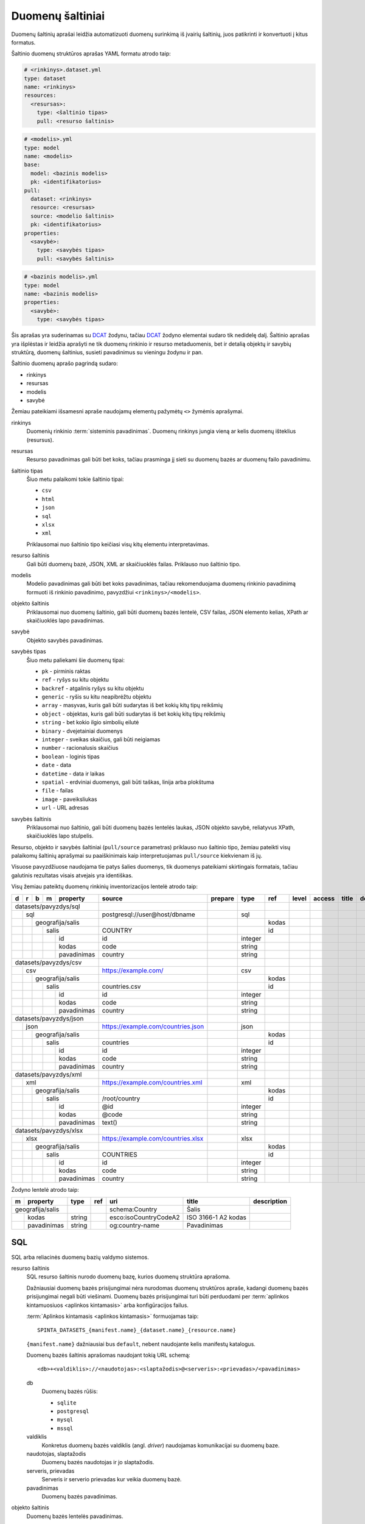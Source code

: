 .. default-role:: literal

.. _sources:

Duomenų šaltiniai
#################

Duomenų šaltinių aprašai leidžia automatizuoti duomenų surinkimą iš įvairių
šaltinių, juos patikrinti ir konvertuoti į kitus formatus.

Šaltinio duomenų struktūros aprašas YAML formatu atrodo taip:

.. code-block:: yaml

   # <rinkinys>.dataset.yml
   type: dataset
   name: <rinkinys>
   resources:
     <resursas>:
       type: <šaltinio tipas>
       pull: <resurso šaltinis>

.. code-block:: yaml

   # <modelis>.yml
   type: model
   name: <modelis>
   base:
     model: <bazinis modelis>
     pk: <identifikatorius>
   pull:
     dataset: <rinkinys>
     resource: <resursas>
     source: <modelio šaltinis>
     pk: <identifikatorius>
   properties:
     <savybė>:
       type: <savybės tipas>
       pull: <savybės šaltinis>

.. code-block:: yaml

   # <bazinis modelis>.yml
   type: model
   name: <bazinis modelis>
   properties:
     <savybė>:
       type: <savybės tipas>

Šis aprašas yra suderinamas su DCAT_ žodynu, tačiau DCAT_ žodyno elementai
sudaro tik nedidelę dalį. Šaltinio aprašas yra išplėstas ir leidžia aprašyti ne
tik duomenų rinkinio ir resurso metaduomenis, bet ir detalią objektų ir savybių
struktūrą, duomenų šaltinius, susieti pavadinimus su vieningu žodynu ir pan.

.. _DCAT: https://www.w3.org/TR/vocab-dcat/

Šaltinio duomenų aprašo pagrindą sudaro:

- rinkinys
- resursas
- modelis
- savybė

Žemiau pateikiami išsamesni apraše naudojamų elementų pažymėtų `<>` žymėmis
aprašymai.

rinkinys
   Duomenių rinkinio :term:`sisteminis pavadinimas`. Duomenų rinkinys jungia
   vieną ar kelis duomenų išteklius (resursus).

resursas
   Resurso pavadinimas gali būti bet koks, tačiau prasminga jį sieti su duomenų
   bazės ar duomenų failo pavadinimu.

šaltinio tipas
   Šiuo metu palaikomi tokie šaltinio tipai:

   - `csv`
   - `html`
   - `json`
   - `sql`
   - `xlsx`
   - `xml`

   Priklausomai nuo šaltinio tipo keičiasi visų kitų elementu interpretavimas.

resurso šaltinis
   Gali būti duomenų bazė, JSON, XML ar skaičiuoklės failas. Priklauso nuo
   šaltinio tipo.

modelis
   Modelio pavadinimas gali būti bet koks pavadinimas, tačiau rekomenduojama
   duomenų rinkinio pavadinimą formuoti iš rinkinio pavadinimo, pavyzdžiui
   `<rinkinys>/<modelis>`.

objekto šaltinis
   Priklausomai nuo duomenų šaltinio, gali būti duomenų bazės lentelė, CSV
   failas, JSON elemento kelias, XPath ar skaičiuoklės lapo pavadinimas.

savybė
   Objekto savybės pavadinimas.

savybės tipas
   Šiuo metu paliekami šie duomenų tipai:

   - `pk` - pirminis raktas
   - `ref` - ryšys su kitu objektu
   - `backref` - atgalinis ryšys su kitu objektu
   - `generic` - ryšis su kitu neapibrėžtu objektu
   - `array` - masyvas, kuris gali būti sudarytas iš bet kokių kitų tipų reikšmių
   - `object` - objektas, kuris gali būti sudarytas iš bet kokių kitų tipų
     reikšmių
   - `string` - bet kokio ilgio simbolių eilutė
   - `binary` - dvejetainiai duomenys
   - `integer` - sveikas skaičius, gali būti neigiamas
   - `number` - racionalusis skaičius
   - `boolean` - loginis tipas
   - `date` - data
   - `datetime` - data ir laikas
   - `spatial` - erdviniai duomenys, gali būti taškas, linija arba plokštuma
   - `file` - failas
   - `image` - paveiksliukas
   - `url` - URL adresas

savybės šaltinis
   Priklausomai nuo šaltinio, gali būti duomenų bazės lentelės laukas, JSON
   objekto savybė, reliatyvus XPath, skaičiuoklės lapo stulpelis.

Resurso, objekto ir savybės šaltiniai (`pull/source` parametras) priklauso nuo
šaltinio tipo, žemiau pateikti visų palaikomų šaltinių aprašymai su
paaiškinimais kaip interpretuojamas `pull/source` kiekvienam iš jų.

Visuose pavyzdžiuose naudojama tie patys šalies duomenys, tik duomenys
pateikiami skirtingais formatais, tačiau galutinis rezultatas visais atvejais
yra identiškas.


Visų žemiau pateiktų duomenų rinkinių inventorizacijos lentelė atrodo taip:

+---+---+---+---+-------------+------------------------------------+---------+---------+-------+-------+---------+--------------+-----------------+
| d | r | b | m | property    | source                             | prepare | type    | ref   | level | access  | title        | description     |
+===+===+===+===+=============+====================================+=========+=========+=======+=======+=========+==============+=================+
| datasets/pavyzdys/sql       |                                    |         |         |       |       |         |              |                 |
+---+---+---+---+-------------+------------------------------------+---------+---------+-------+-------+---------+--------------+-----------------+
|   | sql                     | postgresql://user@host/dbname      |         | sql     |       |       |         |              |                 |
+---+---+---+---+-------------+------------------------------------+---------+---------+-------+-------+---------+--------------+-----------------+
|   |   | geografija/salis    |                                    |         |         | kodas |       |         |              |                 |
+---+---+---+---+-------------+------------------------------------+---------+---------+-------+-------+---------+--------------+-----------------+
|   |   |   | salis           | COUNTRY                            |         |         | id    |       |         |              |                 |
+---+---+---+---+-------------+------------------------------------+---------+---------+-------+-------+---------+--------------+-----------------+
|   |   |   |   | id          | id                                 |         | integer |       |       |         |              |                 |
+---+---+---+---+-------------+------------------------------------+---------+---------+-------+-------+---------+--------------+-----------------+
|   |   |   |   | kodas       | code                               |         | string  |       |       |         |              |                 |
+---+---+---+---+-------------+------------------------------------+---------+---------+-------+-------+---------+--------------+-----------------+
|   |   |   |   | pavadinimas | country                            |         | string  |       |       |         |              |                 |
+---+---+---+---+-------------+------------------------------------+---------+---------+-------+-------+---------+--------------+-----------------+
| datasets/pavyzdys/csv       |                                    |         |         |       |       |         |              |                 |
+---+---+---+---+-------------+------------------------------------+---------+---------+-------+-------+---------+--------------+-----------------+
|   | csv                     | https://example.com/               |         | csv     |       |       |         |              |                 |
+---+---+---+---+-------------+------------------------------------+---------+---------+-------+-------+---------+--------------+-----------------+
|   |   | geografija/salis    |                                    |         |         | kodas |       |         |              |                 |
+---+---+---+---+-------------+------------------------------------+---------+---------+-------+-------+---------+--------------+-----------------+
|   |   |   | salis           | countries.csv                      |         |         | id    |       |         |              |                 |
+---+---+---+---+-------------+------------------------------------+---------+---------+-------+-------+---------+--------------+-----------------+
|   |   |   |   | id          | id                                 |         | integer |       |       |         |              |                 |
+---+---+---+---+-------------+------------------------------------+---------+---------+-------+-------+---------+--------------+-----------------+
|   |   |   |   | kodas       | code                               |         | string  |       |       |         |              |                 |
+---+---+---+---+-------------+------------------------------------+---------+---------+-------+-------+---------+--------------+-----------------+
|   |   |   |   | pavadinimas | country                            |         | string  |       |       |         |              |                 |
+---+---+---+---+-------------+------------------------------------+---------+---------+-------+-------+---------+--------------+-----------------+
| datasets/pavyzdys/json      |                                    |         |         |       |       |         |              |                 |
+---+---+---+---+-------------+------------------------------------+---------+---------+-------+-------+---------+--------------+-----------------+
|   | json                    | https://example.com/countries.json |         | json    |       |       |         |              |                 |
+---+---+---+---+-------------+------------------------------------+---------+---------+-------+-------+---------+--------------+-----------------+
|   |   | geografija/salis    |                                    |         |         | kodas |       |         |              |                 |
+---+---+---+---+-------------+------------------------------------+---------+---------+-------+-------+---------+--------------+-----------------+
|   |   |   | salis           | countries                          |         |         | id    |       |         |              |                 |
+---+---+---+---+-------------+------------------------------------+---------+---------+-------+-------+---------+--------------+-----------------+
|   |   |   |   | id          | id                                 |         | integer |       |       |         |              |                 |
+---+---+---+---+-------------+------------------------------------+---------+---------+-------+-------+---------+--------------+-----------------+
|   |   |   |   | kodas       | code                               |         | string  |       |       |         |              |                 |
+---+---+---+---+-------------+------------------------------------+---------+---------+-------+-------+---------+--------------+-----------------+
|   |   |   |   | pavadinimas | country                            |         | string  |       |       |         |              |                 |
+---+---+---+---+-------------+------------------------------------+---------+---------+-------+-------+---------+--------------+-----------------+
| datasets/pavyzdys/xml       |                                    |         |         |       |       |         |              |                 |
+---+---+---+---+-------------+------------------------------------+---------+---------+-------+-------+---------+--------------+-----------------+
|   | xml                     | https://example.com/countries.xml  |         | xml     |       |       |         |              |                 |
+---+---+---+---+-------------+------------------------------------+---------+---------+-------+-------+---------+--------------+-----------------+
|   |   | geografija/salis    |                                    |         |         | kodas |       |         |              |                 |
+---+---+---+---+-------------+------------------------------------+---------+---------+-------+-------+---------+--------------+-----------------+
|   |   |   | salis           | /root/country                      |         |         | id    |       |         |              |                 |
+---+---+---+---+-------------+------------------------------------+---------+---------+-------+-------+---------+--------------+-----------------+
|   |   |   |   | id          | @id                                |         | integer |       |       |         |              |                 |
+---+---+---+---+-------------+------------------------------------+---------+---------+-------+-------+---------+--------------+-----------------+
|   |   |   |   | kodas       | @code                              |         | string  |       |       |         |              |                 |
+---+---+---+---+-------------+------------------------------------+---------+---------+-------+-------+---------+--------------+-----------------+
|   |   |   |   | pavadinimas | text()                             |         | string  |       |       |         |              |                 |
+---+---+---+---+-------------+------------------------------------+---------+---------+-------+-------+---------+--------------+-----------------+
| datasets/pavyzdys/xlsx      |                                    |         |         |       |       |         |              |                 |
+---+---+---+---+-------------+------------------------------------+---------+---------+-------+-------+---------+--------------+-----------------+
|   | xlsx                    | https://example.com/countries.xlsx |         | xlsx    |       |       |         |              |                 |
+---+---+---+---+-------------+------------------------------------+---------+---------+-------+-------+---------+--------------+-----------------+
|   |   | geografija/salis    |                                    |         |         | kodas |       |         |              |                 |
+---+---+---+---+-------------+------------------------------------+---------+---------+-------+-------+---------+--------------+-----------------+
|   |   |   | salis           | COUNTRIES                          |         |         | id    |       |         |              |                 |
+---+---+---+---+-------------+------------------------------------+---------+---------+-------+-------+---------+--------------+-----------------+
|   |   |   |   | id          | id                                 |         | integer |       |       |         |              |                 |
+---+---+---+---+-------------+------------------------------------+---------+---------+-------+-------+---------+--------------+-----------------+
|   |   |   |   | kodas       | code                               |         | string  |       |       |         |              |                 |
+---+---+---+---+-------------+------------------------------------+---------+---------+-------+-------+---------+--------------+-----------------+
|   |   |   |   | pavadinimas | country                            |         | string  |       |       |         |              |                 |
+---+---+---+---+-------------+------------------------------------+---------+---------+-------+-------+---------+--------------+-----------------+

Žodyno lentelė atrodo taip:

+---+--------------+--------+-----+-----------------------+---------------------+-------------+
| m | property     | type   | ref | uri                   | title               | description |
+===+==============+========+=====+=======================+=====================+=============+
| geografija/salis |        |     | schema:Country        | Šalis               |             |
+---+--------------+--------+-----+-----------------------+---------------------+-------------+
|   | kodas        | string |     | esco:isoCountryCodeA2 | ISO 3166-1 A2 kodas |             |
+---+--------------+--------+-----+-----------------------+---------------------+-------------+
|   | pavadinimas  | string |     | og:country-name       | Pavadinimas         |             |
+---+--------------+--------+-----+-----------------------+---------------------+-------------+


SQL
===

SQL arba reliacinės duomenų bazių valdymo sistemos.

resurso šaltinis
   SQL resurso šaltinis nurodo duomenų bazę, kurios duomenų struktūra aprašoma.

   Dažniausiai duomenų bazės prisijungimai nėra nurodomas duomenų struktūros
   apraše, kadangi duomenų bazės prisijungimai negali būti viešinami. Duomenų
   bazės prisijungimai turi būti perduodami per :term:`aplinkos kintamuosiuos
   <aplinkos kintamasis>` arba konfigūracijos failus.

   :term:`Aplinkos kintamasis <aplinkos kintamasis>` formuojamas taip::

      SPINTA_DATASETS_{manifest.name}_{dataset.name}_{resource.name}

   `{manifest.name}` dažniausiai bus `default`, nebent naudojante kelis
   manifestų katalogus.

   Duomenų bazės šaltinis aprašomas naudojant tokią URL schemą::

      <db>+<valdiklis>://<naudotojas>:<slaptažodis>@<serveris>:<prievadas>/<pavadinimas>

   db
      Duomenų bazės rūšis:

      - `sqlite`
      - `postgresql`
      - `mysql`
      - `mssql`

   valdiklis
      Konkretus duomenų bazės valdiklis (angl. *driver*) naudojamas
      komunikacijai su duomenų baze.

   naudotojas, slaptažodis
      Duomenų bazės naudotojas ir jo slaptažodis.

   serveris, prievadas
      Serveris ir serverio prievadas kur veikia duomenų bazė.

   pavadinimas
      Duomenų bazės pavadinimas.


objekto šaltinis
   Duomenų bazės lentelės pavadinimas.

savybės šaltinis
   Lentelės lauko pavadinimas.


Pavyzdys
--------

Tarkime turime PostgreSQL duomenų bazę, kurioje yra lentelę pavadinimu
`COUNTRY`, lentelėje yra tokie duomenys:

=======  ========  ===========
id       code      country
=======  ========  ===========
1        lt        Lietuva
2        lv        Latvija
3        ee        Estija
=======  ========  ===========

Šios lentelės duomenų aprašas atrodys taip:

.. code-block:: yaml

   # datasets/pavyzdys/sql.dataset.yml
   type: dataset
   name: datasets/pavyzdys/sql
   resources:
     sql:
       type: sql
       pull: postgresql://user@host/dbname

.. code-block:: yaml

   # datasets/pavyzdys/sql/salis.yml
   type: model
   name: datasets/pavyzdys/sql/salis
   base:
     model: geografija/salis
     pk: kodas
   pull:
     dataset: datasets/pavyzdys/sql
     resource: sql
     source: COUNTRY
     pk: id
   properties:
     id:
       type: integer
       pull: id
     kodas:
       type: string
       pull: code
     pavadinimas:
       type: string
       pull: country

.. code-block:: yaml

   # geografija/salis.yml
   type: model
   name: geografija/salis
   properties:
     kodas:
       type: string
       pull: code
     pavadinimas:
       type: string
       pull: country
     

Pavyzdyje duomenų šaltinis nurodytas tiesiogiai pačiame YAML faile, tačiau
šaltinį galima nurodyti ir :term:`aplinkos kintamojo <aplinkos kintamasis>`
pagabla::

      SPINTA_DATASETS_DEFAULT_PAVYZDZIAI_SQL_DUOMBAZE=postgresql://user@host/dbname

Rezultate gauname atvertus duomenis, kuriuos galima pasiekti per šiuos prieigos
taškus::

  /geografija/salis

Atverta lentelė atrodys taip:

====================================  ===========  =================
_id                                   kodas        pavadinimas
====================================  ===========  =================
52d2c389-a909-4241-9a7c-91f108f7b0bb  lt           Lietuva
9bbcbd34-7d9a-471c-a434-e73d63e01e01  lv           Latvija
3680df71-aea6-490b-ab66-1b26e4923259  ee           Estija
====================================  ===========  =================

Taip pat galima pasiekti ir pirminius šaltinio duomenis::

  /datasets/pavyzdys/sql/salis


CSV
===

Kableliais atskirti failai.

resurso šaltinis
   Gali būti nenurodomas, o jei nurodomas naudojamas kaip URL bazė objekto
   šaltiniui.

objekto šaltinis
   Pilnas URL iki CSV failo arba reliatyvus kelias iki CSV failo, jei nurodytas
   resurso šaltinis.

savybės šaltinis
   Stulpelio pavadinimas iš CSV failo.


Pavyzdys
--------

Tarkime turime CSV failą, kuris pasiekiamas adresu
`https://example.com/countries.csv`, failo turinys yra toks::

   id,code,country
   1,lt,Lietuva
   2,lv,Latvija
   3,ee,Estija

Šio CSV failo duomenų aprašas atrodys taip:

.. code-block:: yaml

   # datasets/pavyzdys/csv.dataset.yml
   type: dataset
   name: datasets/pavyzdys/csv
   resources:
     csv:
       type: csv
       pull: https://example.com/


.. code-block:: yaml

   # datasets/pavyzdys/csv/salis.csv
   type: model
   name: datasets/pavyzdys/csv/salis
   base:
     model: geografija/salis:
     pk: kodas
   pull:
     dataset: datasets/pavyzdys/csv
     resource: csv
     source: countries.csv
     pk: id
   properties:
     id:
       type: integer
       pull: id
     kodas:
       type: string
       pull: code
     pavadinimas:
       type: string
       pull: country

.. code-block:: yaml

   # geografija/salis.yml
   type: model
   name: geografija/salis
   properties:
     kodas:
       type: string
     pavadinimas:
       type: string

Rezultate gauname atvertus duomenis, kuriuos galima pasiekti per šį prieigos
tašką::

   /geografija/salis

Atverta lentelė atrodys taip:

====================================  ===========  =================
_id                                   kodas        pavadinimas
====================================  ===========  =================
52d2c389-a909-4241-9a7c-91f108f7b0bb  lt           Lietuva
9bbcbd34-7d9a-471c-a434-e73d63e01e01  lv           Latvija
3680df71-aea6-490b-ab66-1b26e4923259  ee           Estija
====================================  ===========  =================

Taip pat galima pasiekti ir pirminius šaltinio duomenis::

  /datasets/pavyzdys/csv/salis


JSON
====

resurso šaltinis
   URL iki JSON failo.

objekto šaltinis
   Kelias iki konkretaus elemento JSON duomenyse. Pavyzdžiui, jei turime tokį
   JSON failą:

   .. code-block:: json

      {
         "foo": {
            "bar": [
               {"baz": 1},
               {"baz": 2},
               {"baz": 3}
            ]
         }
      }

   Tada objekto šaltinis gali būti `foo.bar`, kas nurodo, kad skaitomas tik
   `foo.bar` esantis masyvas.

   Jei objekto šaltinis nenurodytas, tada savybės skaitomos iš šakninio JSON
   objekto.

savybės šaltinis
   JSON objekto atributas.


Pavyzdys
--------

Tarkime turime JSON failą, kuris pasiekiamas adresu
`https://example.com/countries.json`, failo turinys yra toks:

.. code-block:: json

   {
       "countries": [
           {"id": 1, "code": "lt", "name": "Lietuva"},
           {"id": 1, "code": "lv", "name": "Latvija"},
           {"id": 1, "code": "ee", "name": "Estija"}
       ]
   }

Šio JSON failo duomenų aprašas atrodys taip:

.. code-block:: yaml

   # datasets/pavyzdys/json.dataset.yml
   type: dataset
   name: datasets/pavyzdys/json
   resources:
     json:
       type: json
       pull: https://example.com/countries.json

.. code-block:: yaml

   # datasets/pavyzdys/json/salis.yml
   type: model
   name: datasets/pavyzdys/json/salis
   base:
     model: geografija/salis:
     pk: kodas
   pull:
     dataset: datasets/pavyzdys/json
     resource: json
     source: countries
     pk: id
   properties:
     id:
       type: integer
       pull: id
     kodas:
       type: string
       pull: code
     pavadinimas:
       type: string
       pull: name

.. code-block:: yaml

   # geografija/salis.yml
   type: model
   name: geografija/salis
   properties:
     kodas:
       type: string
     pavadinimas:
       type: string

Rezultate gauname atvertus duomenis, kuriuos galima pasiekti per šį prieigos
tašką::

   /geografija/salis

Atverta lentelė atrodys taip:

====================================  ===========  =================
_id                                   kodas        pavadinimas
====================================  ===========  =================
52d2c389-a909-4241-9a7c-91f108f7b0bb  lt           Lietuva
9bbcbd34-7d9a-471c-a434-e73d63e01e01  lv           Latvija
3680df71-aea6-490b-ab66-1b26e4923259  ee           Estija
====================================  ===========  =================

Taip pat galima pasiekti ir pirminius šaltinio duomenis::

  /datasets/pavyzdys/json/salis


XML
===

resurso šaltinis
   URL iki XML failo.

objekto šaltinis
   XPath užklausa iki elemento iš kurio norime imti duomenis.

savybės šaltinis
   XPath užklausa, kuri vykdoma objekto šaltinio elementų kontekste.


Pavyzdys
--------

Tarkime turime XML failą, kuris pasiekiamas adresu
`https://example.com/countries.xml`, failo turinys yra toks:

.. code-block:: xml

   <root>
      <country id="1" code="lt">Lietuva</country>
      <country id="2" code="lv">Latvija</country>
      <country id="3" code="ee">Estija</country>
   </root>

Šio XML failo duomenų aprašas atrodys taip:

.. code-block:: yaml

   # datasets/pavyzdys/json.dataset.yml
   type: dataset
   name: datasets/pavyzdys/xml
   resources:
     xml:
       type: xml
       pull: https://example.com/countries.xml

.. code-block:: yaml

   # datasets/pavyzdys/json/salis.yml
   type: model
   name: datasets/pavyzdys/json/salis
   base:
     model: geografija/salis:
     pk: kodas
   pull:
     dataset: datasets/pavyzdys/json
     resource: json
     source: /root/country
     pk: id
   properties:
     id:
       type: integer
       pull: @id
     kodas:
       type: string
       pull: @code
     pavadinimas:
       type: string
       pull: text()

.. code-block:: yaml

   # geografija/salis.yml
   type: model
   name: geografija/salis
   properties:
     kodas:
       type: string
     pavadinimas:
       type: string

Rezultate gauname atvertus duomenis, kuriuos galima pasiekti per šį prieigos
tašką::

   /geografija/salis

Atverta lentelė atrodys taip:

====================================  ===========  =================
_id                                   kodas        pavadinimas
====================================  ===========  =================
52d2c389-a909-4241-9a7c-91f108f7b0bb  lt           Lietuva
9bbcbd34-7d9a-471c-a434-e73d63e01e01  lv           Latvija
3680df71-aea6-490b-ab66-1b26e4923259  ee           Estija
====================================  ===========  =================

Taip pat galima pasiekti ir pirminius šaltinio duomenis::

  /datasets/pavyzdys/xml/salis


XLSX
====

resurso šaltinis
   URL iki XLSX failo.

objekto šaltinis
   Skaičiuoklės lapo pavadinimas.

savybės šaltinis
   Skaičiuoklės lentelės stulpelio pavadinimas.


Pavyzdys
--------

Tarkime turime XLSX failą, kuris pasiekiamas adresu
`https://example.com/countries.xlsx`, šiame skaičiuoklės faile yra lapas
pavadinimu `COUNTRIES`, o lapo turinys atrodo taip:

=======  ========  ===========
id       code      country
=======  ========  ===========
1        lt        Lietuva
2        lv        Latvija
3        ee        Estija
=======  ========  ===========

Šios lentelės duomenų aprašas atrodys taip:

.. code-block:: yaml

   # datasets/pavyzdys/xlsx.dataset.yml
   type: dataset
   name: datasets/pavyzdys/xlsx
   resources:
     xlsx:
       type: xlsx
       pull: https://example.com/countries.xlsx

.. code-block:: yaml

   # datasets/pavyzdys/xlsx/salis.yml
   type: model
   name: datasets/pavyzdys/xlsx/salis
   base:
     model: geografija/salis:
     pk: kodas
   pull:
     dataset: datasets/pavyzdys/xlsx
     resource: json
     source: COUNTRIES
     pk: id
   properties:
     id:
       type: integer
       pull: id
     kodas:
       type: string
       pull: code
     pavadinimas:
       type: string
       pull: country

.. code-block:: yaml

   # geografija/salis.yml
   type: model
   name: geografija/salis
   properties:
     kodas:
       type: string
     pavadinimas:
       type: string

Rezultate gauname atvertus duomenis, kuriuos galima pasiekti per šį prieigos
tašką::

   /geografija/salis

Atverta lentelė atrodys taip:

====================================  ===========  =================
_id                                   kodas        pavadinimas
====================================  ===========  =================
52d2c389-a909-4241-9a7c-91f108f7b0bb  lt           Lietuva
9bbcbd34-7d9a-471c-a434-e73d63e01e01  lv           Latvija
3680df71-aea6-490b-ab66-1b26e4923259  ee           Estija
====================================  ===========  =================

Taip pat galima pasiekti ir pirminius šaltinio duomenis::

  /datasets/pavyzdys/xlsx/salis
